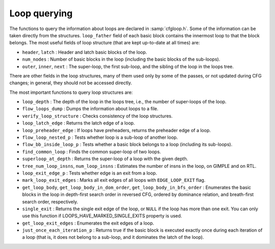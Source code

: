 ..
  Copyright 1988-2022 Free Software Foundation, Inc.
  This is part of the GCC manual.
  For copying conditions, see the GPL license file

.. _loop-querying:

.. index:: Loop querying

Loop querying
*************

The functions to query the information about loops are declared in
:samp:`cfgloop.h`.  Some of the information can be taken directly from
the structures.  ``loop_father`` field of each basic block contains
the innermost loop to that the block belongs.  The most useful fields of
loop structure (that are kept up-to-date at all times) are:

* ``header``, ``latch`` : Header and latch basic blocks of the
  loop.

* ``num_nodes`` : Number of basic blocks in the loop (including
  the basic blocks of the sub-loops).

* ``outer``, ``inner``, ``next`` : The super-loop, the first
  sub-loop, and the sibling of the loop in the loops tree.

There are other fields in the loop structures, many of them used only by
some of the passes, or not updated during CFG changes; in general, they
should not be accessed directly.

The most important functions to query loop structures are:

* ``loop_depth`` : The depth of the loop in the loops tree, i.e., the
  number of super-loops of the loop.

* ``flow_loops_dump`` : Dumps the information about loops to a
  file.

* ``verify_loop_structure`` : Checks consistency of the loop
  structures.

* ``loop_latch_edge`` : Returns the latch edge of a loop.

* ``loop_preheader_edge`` : If loops have preheaders, returns
  the preheader edge of a loop.

* ``flow_loop_nested_p`` : Tests whether loop is a sub-loop of
  another loop.

* ``flow_bb_inside_loop_p`` : Tests whether a basic block belongs
  to a loop (including its sub-loops).

* ``find_common_loop`` : Finds the common super-loop of two loops.

* ``superloop_at_depth`` : Returns the super-loop of a loop with
  the given depth.

* ``tree_num_loop_insns``, ``num_loop_insns`` : Estimates the
  number of insns in the loop, on GIMPLE and on RTL.

* ``loop_exit_edge_p`` : Tests whether edge is an exit from a
  loop.

* ``mark_loop_exit_edges`` : Marks all exit edges of all loops
  with ``EDGE_LOOP_EXIT`` flag.

* ``get_loop_body``, ``get_loop_body_in_dom_order``,
  ``get_loop_body_in_bfs_order`` : Enumerates the basic blocks in the
  loop in depth-first search order in reversed CFG, ordered by dominance
  relation, and breath-first search order, respectively.

* ``single_exit`` : Returns the single exit edge of the loop, or
  ``NULL`` if the loop has more than one exit.  You can only use this
  function if LOOPS_HAVE_MARKED_SINGLE_EXITS property is used.

* ``get_loop_exit_edges`` : Enumerates the exit edges of a loop.

* ``just_once_each_iteration_p`` : Returns true if the basic block
  is executed exactly once during each iteration of a loop (that is, it
  does not belong to a sub-loop, and it dominates the latch of the loop).

